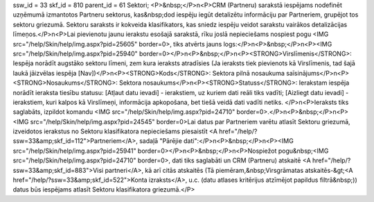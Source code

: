 ssw_id = 33skf_id = 810parent_id = 61Sektori;<P>&nbsp;</P>\n<P>CRM (Partneru) sarakstā iespējams nodefinēt uzņēmumā izmantotos Partneru sektorus, kas&nbsp;dod iespēju iegūt detalizētu informāciju par Partneriem, grupējot tos sektoru griezumā. Sektoru saraksts ir kokveida klasifikators, kas sniedz iespēju veidot sarakstu vairākos detalizācijas līmeņos.</P>\n<P>Lai pievienotu jaunu ierakstu esošajā sarakstā, rīku joslā nepieciešams nospiest pogu <IMG src="/help/Skin/help/img.aspx?pid=25605" border=0>, tiks atvērts jauns logs:</P>\n<P>&nbsp;</P>\n<P><IMG src="/help/Skin/help/img.aspx?pid=25940" border=0></P>\n<P>&nbsp;</P>\n<P><STRONG>Virslīmenis</STRONG>: Iespēja norādīt augstāko sektoru līmeni, zem kura ieraksts atradīsies (Ja ieraksts tiek pievienots kā Virslīmenis, tad šajā laukā jāizvēlas iespēja [Nav])</P>\n<P><STRONG>Kods</STRONG>: Sektora pilnā nosaukuma saīsinājums</P>\n<P><STRONG>Nosaukums</STRONG>: Sektora nosaukums</P>\n<P><STRONG>Statuss</STRONG>: Ierakstam iespēja norādīt ieraksta tiesību statusu: [Atļaut datu ievadi] - ierakstiem, uz kuriem dati reāli tiks vadīti; [Aizliegt datu ievadi] - ierakstiem, kuri kalpos kā Virslīmeņi, informācija apkopošana, bet tiešā veidā dati vadīti netiks. </P>\n<P>Ieraksts tiks saglabāts, izpildot komandu <IMG src="/help/Skin/help/img.aspx?pid=24710" border=0>.</P>\n<P>&nbsp;</P>\n<P><IMG src="/help/Skin/help/img.aspx?pid=24545" border=0>Lai datus par Partneriem varētu atlasīt Sektoru griezumā, izveidotos ierakstus no Sektoru klasifikatora nepieciešams piesaistīt <A href="/help/?ssw=33&amp;skf_id=112">Partneriem</A>, sadaļā "Pārējie dati":</P>\n<P>&nbsp;</P>\n<P><IMG src="/help/Skin/help/img.aspx?pid=25941" border=0></P>\n<P>&nbsp;</P>\n<P>Nospiežot pogu&nbsp;<IMG src="/help/Skin/help/img.aspx?pid=24710" border=0>, dati tiks saglabāti un CRM (Partneru) atskaitē <A href="/help/?ssw=33&amp;skf_id=883">Visi partneri</A>, kā arī citās atskaitēs (Tā piemēram,&nbsp;Virsgrāmatas atskaitēs-&gt;<A href="/help/?ssw=33&amp;skf_id=522">Konta izraksts</A>, u.c. (datu atlases kritērijus atzīmējot papildus filtrā&nbsp;)) datus būs iespējams atlasīt Sektoru klasifikatora griezumā.</P>
